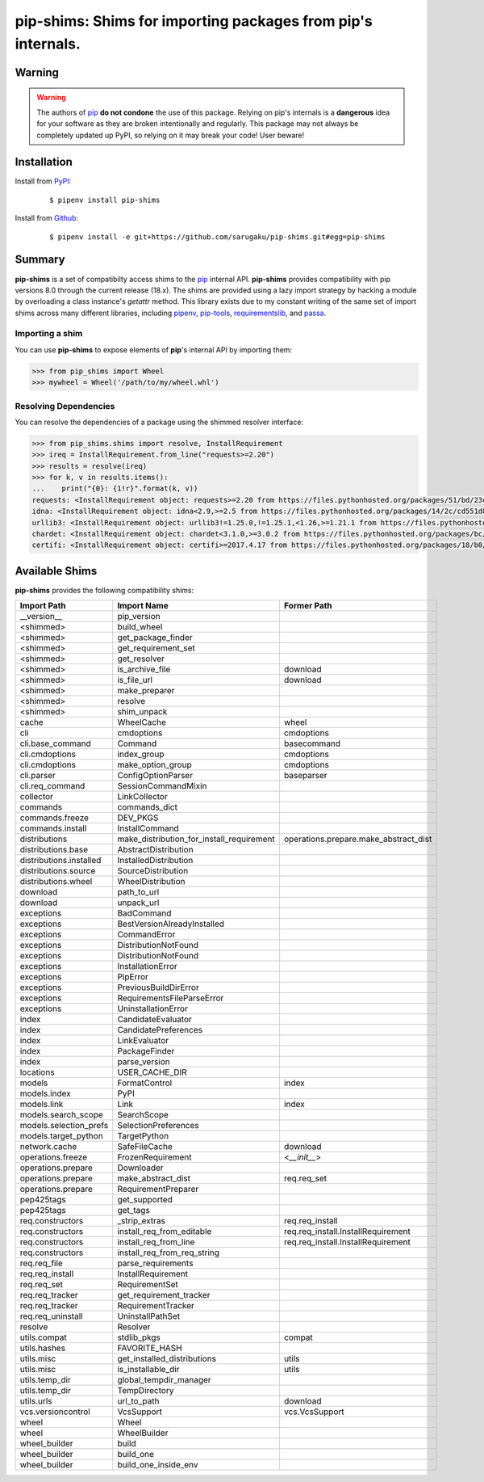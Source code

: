 ===============================================================================
pip-shims: Shims for importing packages from pip's internals.
===============================================================================

.. image:: https://img.shields.io/pypi/v/pip-shims.svg
    :target: https://pypi.python.org/pypi/pip-shims

.. image:: https://img.shields.io/pypi/l/pip-shims.svg
    :target: https://pypi.python.org/pypi/pip-shims

.. image:: https://dev.azure.com/sarugaku/pip-shims/_apis/build/status/sarugaku.pip-shims?branchName=master)](https://dev.azure.com/sarugaku/pip-shims/_build/latest?definitionId=5&branchName=master
    :target: https://dev.azure.com/sarugaku/pip-shims/_build/latest?definitionId=5&branchName=master
    :alt: Build Status

.. image:: https://img.shields.io/pypi/pyversions/pip-shims.svg
    :target: https://pypi.python.org/pypi/pip-shims

.. image:: https://img.shields.io/badge/Say%20Thanks-!-1EAEDB.svg
    :target: https://saythanks.io/to/techalchemy

.. image:: https://readthedocs.org/projects/pip-shims/badge/?version=latest
    :target: https://pip-shims.readthedocs.io/en/latest/?badge=latest
    :alt: Documentation Status


Warning
********

.. warning::
   The authors of `pip`_ **do not condone** the use of this package. Relying on pip's
   internals is a **dangerous** idea for your software as they are broken intentionally
   and regularly.  This package may not always be completely updated up PyPI, so relying
   on it may break your code! User beware!

.. _pip: https://github.com/pypa/pip


Installation
*************

Install from `PyPI`_:

  ::

    $ pipenv install pip-shims

Install from `Github`_:

  ::

    $ pipenv install -e git+https://github.com/sarugaku/pip-shims.git#egg=pip-shims


.. _PyPI: https://www.pypi.org/project/pip-shims
.. _Github: https://github.com/sarugaku/pip-shims


.. _`Summary`:

Summary
********

**pip-shims** is a set of compatibilty access shims to the `pip`_ internal API. **pip-shims**
provides compatibility with pip versions 8.0 through the current release (18.x).  The shims
are provided using a lazy import strategy by hacking a module by overloading a class instance's *getattr* method.
This library exists due to my constant writing of the same set of import shims across
many different libraries, including `pipenv`_, `pip-tools`_, `requirementslib`_, and
`passa`_.

.. _passa: https://github.com/sarugaku/passa
.. _pip: https://github.com/pypa/pip
.. _pipenv: https://github.com/pypa/pipenv
.. _pip-tools: https://github.com/jazzband/pip-tools
.. _requirementslib: https://github.com/sarugaku/requirementslib


.. _`Usage`:

Importing a shim
--------------------

You can use **pip-shims** to expose elements of **pip**'s internal API by importing them:

.. code-block:: pycon

    >>> from pip_shims import Wheel
    >>> mywheel = Wheel('/path/to/my/wheel.whl')


Resolving Dependencies
----------------------------

You can resolve the dependencies of a package using the shimmed resolver interface:

.. code-block:: pycon

    >>> from pip_shims.shims import resolve, InstallRequirement
    >>> ireq = InstallRequirement.from_line("requests>=2.20")
    >>> results = resolve(ireq)
    >>> for k, v in results.items():
    ...    print("{0}: {1!r}".format(k, v))
    requests: <InstallRequirement object: requests>=2.20 from https://files.pythonhosted.org/packages/51/bd/23c926cd341ea6b7dd0b2a00aba99ae0f828be89d72b2190f27c11d4b7fb/requests-2.22.0-py2.py3-none-any.whl#sha256=9cf5292fcd0f598c671cfc1e0d7d1a7f13bb8085e9a590f48c010551dc6c4b31 editable=False>
    idna: <InstallRequirement object: idna<2.9,>=2.5 from https://files.pythonhosted.org/packages/14/2c/cd551d81dbe15200be1cf41cd03869a46fe7226e7450af7a6545bfc474c9/idna-2.8-py2.py3-none-any.whl#sha256=ea8b7f6188e6fa117537c3df7da9fc686d485087abf6ac197f9c46432f7e4a3c (from requests>=2.20) editable=False>
    urllib3: <InstallRequirement object: urllib3!=1.25.0,!=1.25.1,<1.26,>=1.21.1 from https://files.pythonhosted.org/packages/b4/40/a9837291310ee1ccc242ceb6ebfd9eb21539649f193a7c8c86ba15b98539/urllib3-1.25.7-py2.py3-none-any.whl#sha256=a8a318824cc77d1fd4b2bec2ded92646630d7fe8619497b142c84a9e6f5a7293 (from requests>=2.20) editable=False>
    chardet: <InstallRequirement object: chardet<3.1.0,>=3.0.2 from https://files.pythonhosted.org/packages/bc/a9/01ffebfb562e4274b6487b4bb1ddec7ca55ec7510b22e4c51f14098443b8/chardet-3.0.4-py2.py3-none-any.whl#sha256=fc323ffcaeaed0e0a02bf4d117757b98aed530d9ed4531e3e15460124c106691 (from requests>=2.20) editable=False>
    certifi: <InstallRequirement object: certifi>=2017.4.17 from https://files.pythonhosted.org/packages/18/b0/8146a4f8dd402f60744fa380bc73ca47303cccf8b9190fd16a827281eac2/certifi-2019.9.11-py2.py3-none-any.whl#sha256=fd7c7c74727ddcf00e9acd26bba8da604ffec95bf1c2144e67aff7a8b50e6cef (from requests>=2.20) editable=False>




Available Shims
****************

**pip-shims** provides the following compatibility shims:

======================== ========================================== =======================================
Import Path               Import Name                                Former Path
======================== ========================================== =======================================
__version__               pip_version
<shimmed>                 build_wheel
<shimmed>                 get_package_finder
<shimmed>                 get_requirement_set
<shimmed>                 get_resolver
<shimmed>                 is_archive_file                            download
<shimmed>                 is_file_url                                download
<shimmed>                 make_preparer
<shimmed>                 resolve
<shimmed>                 shim_unpack
cache                     WheelCache                                 wheel
cli                       cmdoptions                                 cmdoptions
cli.base_command          Command                                    basecommand
cli.cmdoptions            index_group                                cmdoptions
cli.cmdoptions            make_option_group                          cmdoptions
cli.parser                ConfigOptionParser                         baseparser
cli.req_command           SessionCommandMixin
collector                 LinkCollector
commands                  commands_dict
commands.freeze           DEV_PKGS
commands.install          InstallCommand
distributions             make_distribution_for_install_requirement  operations.prepare.make_abstract_dist
distributions.base        AbstractDistribution
distributions.installed   InstalledDistribution
distributions.source      SourceDistribution
distributions.wheel       WheelDistribution
download                  path_to_url
download                  unpack_url
exceptions                BadCommand
exceptions                BestVersionAlreadyInstalled
exceptions                CommandError
exceptions                DistributionNotFound
exceptions                DistributionNotFound
exceptions                InstallationError
exceptions                PipError
exceptions                PreviousBuildDirError
exceptions                RequirementsFileParseError
exceptions                UninstallationError
index                     CandidateEvaluator
index                     CandidatePreferences
index                     LinkEvaluator
index                     PackageFinder
index                     parse_version
locations                 USER_CACHE_DIR
models                    FormatControl                              index
models.index              PyPI
models.link               Link                                       index
models.search_scope       SearchScope
models.selection_prefs    SelectionPreferences
models.target_python      TargetPython
network.cache             SafeFileCache                              download
operations.freeze         FrozenRequirement                          <`__init__`>
operations.prepare        Downloader
operations.prepare        make_abstract_dist                         req.req_set
operations.prepare        RequirementPreparer
pep425tags                get_supported
pep425tags                get_tags
req.constructors          _strip_extras                              req.req_install
req.constructors          install_req_from_editable                  req.req_install.InstallRequirement
req.constructors          install_req_from_line                      req.req_install.InstallRequirement
req.constructors          install_req_from_req_string
req.req_file              parse_requirements
req.req_install           InstallRequirement
req.req_set               RequirementSet
req.req_tracker           get_requirement_tracker
req.req_tracker           RequirementTracker
req.req_uninstall         UninstallPathSet
resolve                   Resolver
utils.compat              stdlib_pkgs                                compat
utils.hashes              FAVORITE_HASH
utils.misc                get_installed_distributions                utils
utils.misc                is_installable_dir                         utils
utils.temp_dir            global_tempdir_manager
utils.temp_dir            TempDirectory
utils.urls                url_to_path                                download
vcs.versioncontrol        VcsSupport                                 vcs.VcsSupport
wheel                     Wheel
wheel                     WheelBuilder
wheel_builder             build
wheel_builder             build_one
wheel_builder             build_one_inside_env
======================== ========================================== =======================================
